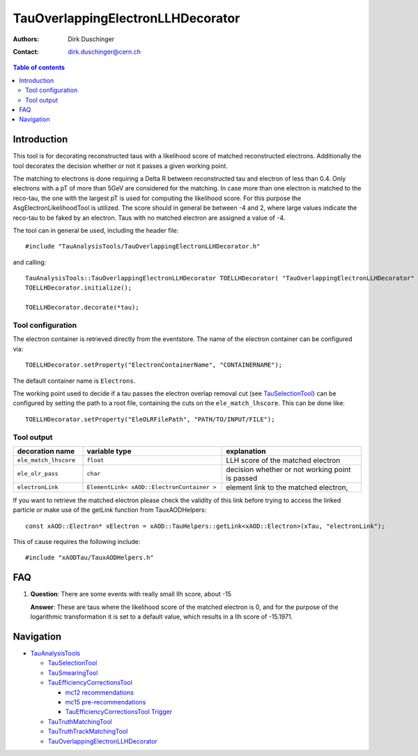 ==================================
TauOverlappingElectronLLHDecorator
==================================

:authors: Dirk Duschinger
:contact: dirk.duschinger@cern.ch

.. contents:: Table of contents

------------
Introduction
------------

This tool is for decorating reconstructed taus with a likelihood score of
matched reconstructed electrons. Additionally the tool decorates the decision
whether or not it passes a given working point.

The matching to electrons is done requiring a Delta R between reconstructed tau
and electron of less than 0.4. Only electrons with a pT of more than 5GeV are
considered for the matching. In case more than one electron is matched to the
reco-tau, the one with the largest pT is used for computing the likelihood
score. For this purpose the AsgElectronLikelihoodTool is utilized. The score
should in general be between -4 and 2, where large values indicate the reco-tau
to be faked by an electron. Taus with no matched electron are assigned a value
of -4.

The tool can in general be used, including the header file::

  #include "TauAnalysisTools/TauOverlappingElectronLLHDecorator.h"

and calling::

  TauAnalysisTools::TauOverlappingElectronLLHDecorator TOELLHDecorator( "TauOverlappingElectronLLHDecorator" );
  TOELLHDecorator.initialize();

  TOELLHDecorator.decorate(*tau);

Tool configuration
------------------

The electron container is retrieved directly from the eventstore. The name of
the electron container can be configured via::

  TOELLHDecorator.setProperty("ElectronContainerName", "CONTAINERNAME");

The default container name is ``Electrons``.

The working point used to decide if a tau passes the electron overlap removal
cut (see `TauSelectionTool <README-TauSelectionTool.rst>`_) can be configured by
setting the path to a root file, containing the cuts on the
``ele_match_lhscore``. This can be done like::

  TOELLHDecorator.setProperty("EleOLRFilePath", "PATH/TO/INPUT/FILE");

Tool output
-----------

.. list-table::
   :header-rows: 1
   :widths: 10 20 20
   
   * - decoration name
     - variable type
     - explanation
     
   * - ``ele_match_lhscore``
     - ``float``
     - LLH score of the matched electron

   * - ``ele_olr_pass``
     - ``char``
     - decision whether or not working point is passed 

   * - ``electronLink``
     - ``ElementLink< xAOD::ElectronContainer >``
     - element link to the matched electron,


If you want to retrieve the matched electron please check the validity of this
link before trying to access the linked particle or make use of the getLink
function from TauxAODHelpers::

  const xAOD::Electron* xElectron = xAOD::TauHelpers::getLink<xAOD::Electron>(xTau, "electronLink");

This of cause requires the following include::

  #include "xAODTau/TauxAODHelpers.h"

---
FAQ
---

#. **Question**: There are some events with really small llh score, about -15

   **Answer**: These are taus where the likelihood score of the matched electron is
   0, and for the purpose of the logarithmic transformation it is set to a default
   value, which results in a llh score of -15.1971.

----------
Navigation
----------

* `TauAnalysisTools <../README.rst>`_

  * `TauSelectionTool <README-TauSelectionTool.rst>`_
  * `TauSmearingTool <README-TauSmearingTool.rst>`_
  * `TauEfficiencyCorrectionsTool <README-TauEfficiencyCorrectionsTool.rst>`_

    * `mc12 recommendations <README-TauEfficiencyCorrectionsTool-mc12.rst>`_
    * `mc15 pre-recommendations <README-TauEfficiencyCorrectionsTool-mc15_pre-recommendations.rst>`_
    * `TauEfficiencyCorrectionsTool Trigger <README-TauEfficiencyCorrectionsTool_Trigger.rst>`_

  * `TauTruthMatchingTool <README-TauTruthMatchingTool.rst>`_
  * `TauTruthTrackMatchingTool <README-TauTruthTrackMatchingTool.rst>`_
  * `TauOverlappingElectronLLHDecorator <README-TauOverlappingElectronLLHDecorator.rst>`_
